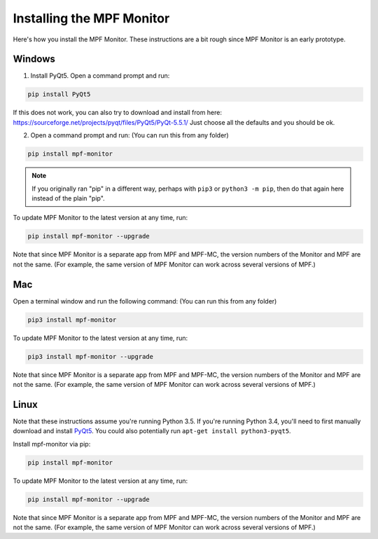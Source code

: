 Installing the MPF Monitor
==========================

Here's how you install the MPF Monitor. These instructions are a bit rough
since MPF Monitor is an early prototype.

Windows
-------

1. Install PyQt5.  Open a command prompt and run:

.. code-block:: console

   pip install PyQt5
   
.. note::  

If this does not work, you can also try to download and install from here: https://sourceforge.net/projects/pyqt/files/PyQt5/PyQt-5.5.1/
Just choose all the defaults and you should be ok.
   
2. Open a command prompt and run: (You can run this from any folder)

.. code-block:: console

   pip install mpf-monitor

.. note::

   If you originally ran "pip" in a different way, perhaps with ``pip3`` or
   ``python3 -m pip``, then do that again here instead of the plain "pip".

To update MPF Monitor to the latest version at any time, run:

.. code-block:: console

   pip install mpf-monitor --upgrade

Note that since MPF Monitor is a separate app from MPF and MPF-MC, the version
numbers of the Monitor and MPF are not the same. (For example, the same version
of MPF Monitor can work across several versions of MPF.)

Mac
---

Open a terminal window and run the following command: (You can run this from
any folder)

.. code-block:: console

   pip3 install mpf-monitor

To update MPF Monitor to the latest version at any time, run:

.. code-block:: console

   pip3 install mpf-monitor --upgrade

Note that since MPF Monitor is a separate app from MPF and MPF-MC, the version
numbers of the Monitor and MPF are not the same. (For example, the same version
of MPF Monitor can work across several versions of MPF.)

Linux
-----

Note that these instructions assume you're running Python 3.5. If you're
running Python 3.4, you'll need to first manually download and install
`PyQt5 <https://sourceforge.net/projects/pyqt/files/PyQt5>`_. You could also
potentially run ``apt-get install python3-pyqt5``.

Install mpf-monitor via pip:

.. code-block:: console

   pip install mpf-monitor

To update MPF Monitor to the latest version at any time, run:

.. code-block:: console

   pip install mpf-monitor --upgrade

Note that since MPF Monitor is a separate app from MPF and MPF-MC, the version
numbers of the Monitor and MPF are not the same. (For example, the same version
of MPF Monitor can work across several versions of MPF.)
